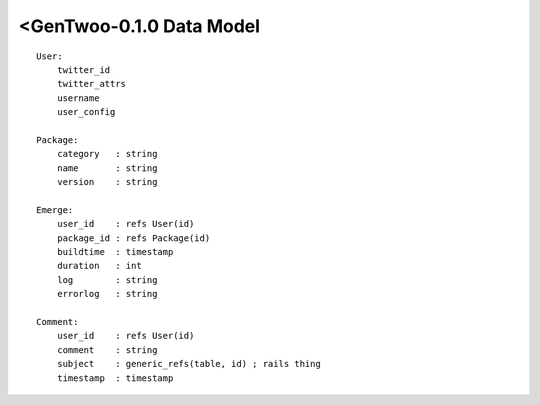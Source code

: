 #########################
<GenTwoo-0.1.0 Data Model
#########################
.. parsed-literal::

    User:
        twitter_id
        twitter_attrs
        username
        user_config

    Package:
        category   : string
        name       : string
        version    : string

    Emerge:
        |uid|
        |pid|
        buildtime  : timestamp
        duration   : int
        log        : string
        errorlog   : string

    Comment:
        |uid|
        comment    : string
        subject    : generic_refs(table, id) ; rails thing
        timestamp  : timestamp

.. |uid| replace:: user_id    : refs User(id)
.. |pid| replace:: package_id : refs Package(id)
.. |eid| replace:: emerge_id  : refs Emerge(id)
